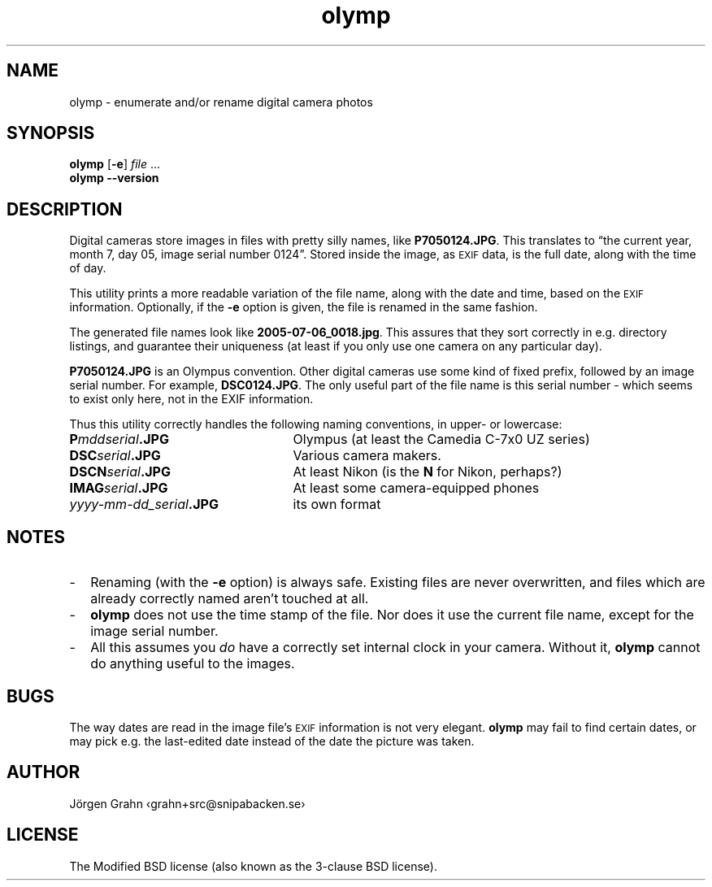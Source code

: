 .\" $Id: olymp.1,v 1.7 2010-07-16 21:31:19 grahn Exp $
.\" $Name:  $
.\" 
.\"
.ss 12 0
.
.TH olymp 1 "DEC 2012" "Olymp" "User Manuals"
.
.SH "NAME"
olymp \- enumerate and/or rename digital camera photos
.
.SH "SYNOPSIS"
.B olymp
.RB [ \-e ]
.I file
\&...
.br
.B olymp
.B --version
.
.SH "DESCRIPTION"
.
Digital cameras
store images in files with pretty silly names, like
.BR P7050124.JPG .
This translates to
\[lq]the current year,
month 7,
day 05,
image serial number 0124\[rq].
Stored inside the image, as
.SM EXIF
data, is the full date, along with the time of day.
.LP
This utility prints a more readable variation of the file name,
along with the date and time, based on the
.SM EXIF
information.
Optionally, if the
.B \-e
option is given,
the file is renamed in the same fashion.
.LP
The generated file names look like
.BR 2005-07-06_0018.jpg .
This assures that they sort correctly in e.g. directory listings,
and guarantee their uniqueness (at least if you only use one camera on
any particular day).
.
.PP
.BR P7050124.JPG
is an Olympus convention.
Other digital cameras use some kind of fixed prefix, followed by an image serial number.
For example,
.BR DSC0124.JPG .
The only useful part of the file name is this serial number \- which
seems to exist only here, not in the EXIF information.
.PP
Thus this utility correctly handles the following naming conventions,
in upper- or lowercase:
.
.IP "\fBP\fImddserial\fP.JPG" 25x
Olympus (at least the Camedia C-7x0 UZ series)
.IP "\fBDSC\fIserial\fP.JPG"
Various camera makers.
.IP "\fBDSCN\fIserial\fP.JPG"
At least Nikon (is the
.B N
for Nikon, perhaps?)
.IP "\fBIMAG\fIserial\fP.JPG"
At least some camera-equipped phones
.IP "\fIyyyy-mm-dd_serial\fB.JPG"
its own format
.
.SH "NOTES"
.
.IP \- 2m
Renaming (with the
.B \-e
option) is always safe.
Existing files are never overwritten, and files which are already
correctly named aren't touched at all.
.
.IP \-
.B olymp
does not use the time stamp of the file.
Nor does it use the current file name, except for the image serial number.
.
.IP \-
All this assumes you
.I do
have a correctly set internal clock in your camera.
Without it,
.B olymp
cannot do anything useful to the images.
.
.SH "BUGS"
.
The way dates are read in the image file's
.SM EXIF
information is not very elegant.
.B olymp
may fail to find certain dates,
or may pick e.g. the last-edited date instead of
the date the picture was taken.
.
.SH "AUTHOR"
J\(:orgen Grahn \[fo]grahn+src@snipabacken.se\[fc]
.
.SH "LICENSE"
The Modified BSD license (also known as the 3-clause BSD license).
